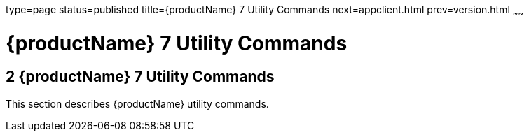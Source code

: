 type=page
status=published
title={productName} 7 Utility Commands
next=appclient.html
prev=version.html
~~~~~~

= {productName} 7 Utility Commands

[[GSRFM803]][[sthref2356]]


[[glassfish-server-open-source-edition-5.0-utility-commands]]
== 2 {productName} 7 Utility Commands

This section describes {productName} utility commands.


